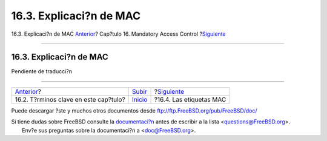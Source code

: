 ========================
16.3. Explicaci?n de MAC
========================

.. raw:: html

   <div class="navheader">

16.3. Explicaci?n de MAC
`Anterior <mac-inline-glossary.html>`__?
Cap?tulo 16. Mandatory Access Control
?\ `Siguiente <mac-understandlabel.html>`__

--------------

.. raw:: html

   </div>

.. raw:: html

   <div class="sect1">

.. raw:: html

   <div class="titlepage" xmlns="">

.. raw:: html

   <div>

.. raw:: html

   <div>

16.3. Explicaci?n de MAC
------------------------

.. raw:: html

   </div>

.. raw:: html

   </div>

.. raw:: html

   </div>

Pendiente de traducci?n

.. raw:: html

   </div>

.. raw:: html

   <div class="navfooter">

--------------

+--------------------------------------------+---------------------------+-----------------------------------------------+
| `Anterior <mac-inline-glossary.html>`__?   | `Subir <mac.html>`__      | ?\ `Siguiente <mac-understandlabel.html>`__   |
+--------------------------------------------+---------------------------+-----------------------------------------------+
| 16.2. T?rminos clave en este cap?tulo?     | `Inicio <index.html>`__   | ?16.4. Las etiquetas MAC                      |
+--------------------------------------------+---------------------------+-----------------------------------------------+

.. raw:: html

   </div>

Puede descargar ?ste y muchos otros documentos desde
ftp://ftp.FreeBSD.org/pub/FreeBSD/doc/

| Si tiene dudas sobre FreeBSD consulte la
  `documentaci?n <http://www.FreeBSD.org/docs.html>`__ antes de escribir
  a la lista <questions@FreeBSD.org\ >.
|  Env?e sus preguntas sobre la documentaci?n a <doc@FreeBSD.org\ >.

